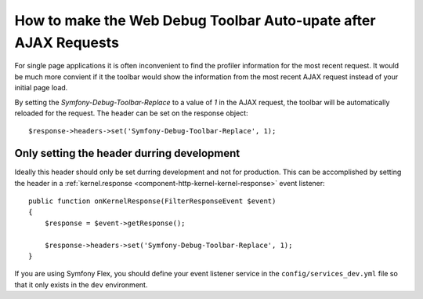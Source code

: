 .. index::
    single: Profiling: WDT Auto-update after AJAX Request

How to make the Web Debug Toolbar Auto-upate after AJAX Requests
================================================================

For single page applications it is often inconvenient to find the profiler
information for the most recent request. It would be much more convient if it
the toolbar would show the information from the most recent AJAX request
instead of your initial page load.

By setting the `Symfony-Debug-Toolbar-Replace` to a value of `1` in the
AJAX request, the toolbar will be automatically reloaded for the request. The
header can be set on the response object::

    $response->headers->set('Symfony-Debug-Toolbar-Replace', 1);

Only setting the header durring development
-------------------------------------------

Ideally this header should only be set durring development and not for
production. This can be accomplished by setting the header in a
:ref:`kernel.response <component-http-kernel-kernel-response>` event listener::

    public function onKernelResponse(FilterResponseEvent $event)
    {
        $response = $event->getResponse();

        $response->headers->set('Symfony-Debug-Toolbar-Replace', 1);
    }

.. seealso::

    Read more Symfony events :ref:`/reference/events`.

If you are using Symfony Flex, you should define your event listener service in the ``config/services_dev.yml`` file so that it only exists in the ``dev`` environment.

.. seealso::

    Read more on creating dev only services :ref:`/configuration/configuration_organization`.